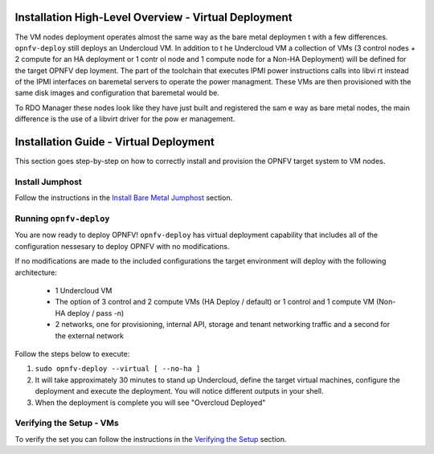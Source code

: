 Installation High-Level Overview - Virtual Deployment
=====================================================

The VM nodes deployment operates almost the same way as the bare metal deploymen
t with a
few differences.  ``opnfv-deploy`` still deploys an Undercloud VM. In addition to t
he Undercloud VM
a collection of VMs (3 control nodes + 2 compute for an HA deployment or 1 contr
ol node and
1 compute node for a Non-HA Deployment) will be defined for the target OPNFV dep
loyment.
The part of the toolchain that executes IPMI power instructions calls into libvi
rt instead of
the IPMI interfaces on baremetal servers to operate the power managment.  These
VMs are then
provisioned with the same disk images and configuration that baremetal would be.

To RDO Manager these nodes look like they have just built and registered the sam
e way as
bare metal nodes, the main difference is the use of a libvirt driver for the pow
er management.

Installation Guide - Virtual Deployment
=======================================

This section goes step-by-step on how to correctly install and provision the OPNFV target system to VM nodes.

Install Jumphost
----------------

Follow the instructions in the `Install Bare Metal Jumphost`_ section.

Running ``opnfv-deploy``
------------------------

You are now ready to deploy OPNFV!
``opnfv-deploy`` has virtual deployment capability that includes all of
the configuration nessesary to deploy OPNFV with no modifications.

If no modifications are made to the included configurations the target environment
will deploy with the following architecture:

    - 1 Undercloud VM

    - The option of 3 control and 2 compute VMs (HA Deploy / default)
      or 1 control and 1 compute VM (Non-HA deploy / pass -n)

    - 2 networks, one for provisioning, internal API,
      storage and tenant networking traffic and a second for the external network

Follow the steps below to execute:

1.  ``sudo opnfv-deploy --virtual [ --no-ha ]``

2.  It will take approximately 30 minutes to stand up Undercloud,
    define the target virtual machines, configure the deployment and execute the deployment.
    You will notice different outputs in your shell.

3.  When the deployment is complete you will see "Overcloud Deployed"

Verifying the Setup - VMs
-------------------------

To verify the set you can follow the instructions in the `Verifying the Setup`_ section.

.. _`Install Bare Metal Jumphost`: baremetal.html
.. _`Verifying the Setup`: verification.html
